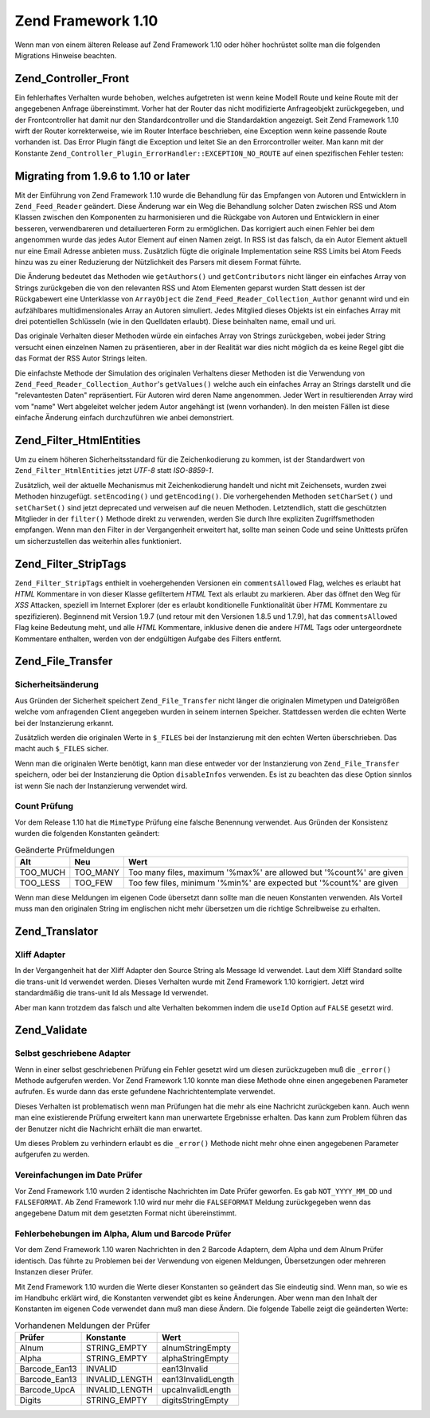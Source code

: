 .. _migration.110:

Zend Framework 1.10
===================

Wenn man von einem älteren Release auf Zend Framework 1.10 oder höher hochrüstet sollte man die folgenden
Migrations Hinweise beachten.

.. _migration.110.zend.controller.front:

Zend_Controller_Front
---------------------

Ein fehlerhaftes Verhalten wurde behoben, welches aufgetreten ist wenn keine Modell Route und keine Route mit der
angegebenen Anfrage übereinstimmt. Vorher hat der Router das nicht modifizierte Anfrageobjekt zurückgegeben, und
der Frontcontroller hat damit nur den Standardcontroller und die Standardaktion angezeigt. Seit Zend Framework 1.10
wirft der Router korrekterweise, wie im Router Interface beschrieben, eine Exception wenn keine passende Route
vorhanden ist. Das Error Plugin fängt die Exception und leitet Sie an den Errorcontroller weiter. Man kann mit der
Konstante ``Zend_Controller_Plugin_ErrorHandler::EXCEPTION_NO_ROUTE`` auf einen spezifischen Fehler testen:

.. code-block:: php
   :linenos:

   /**
    * Vor 1.10
    */
       public function errorAction()
       {
           $errors = $this->_getParam('error_handler');

           switch ($errors->type) {
               case Zend_Controller_Plugin_ErrorHandler::EXCEPTION_NO_CONTROLLER:
               case Zend_Controller_Plugin_ErrorHandler::EXCEPTION_NO_ACTION:
       // ...

   /**
    * Ab 1.10
    */
       public function errorAction()
       {
           $errors = $this->_getParam('error_handler');

           switch ($errors->type) {
               case Zend_Controller_Plugin_ErrorHandler::EXCEPTION_NO_ROUTE:
               case Zend_Controller_Plugin_ErrorHandler::EXCEPTION_NO_CONTROLLER:
               case Zend_Controller_Plugin_ErrorHandler::EXCEPTION_NO_ACTION:
        // ...

.. _migration.110.zend.feed.reader:

Migrating from 1.9.6 to 1.10 or later
-------------------------------------

Mit der Einführung von Zend Framework 1.10 wurde die Behandlung für das Empfangen von Autoren und Entwicklern in
``Zend_Feed_Reader`` geändert. Diese Änderung war ein Weg die Behandlung solcher Daten zwischen RSS und Atom
Klassen zwischen den Komponenten zu harmonisieren und die Rückgabe von Autoren und Entwicklern in einer besseren,
verwendbareren und detailuerteren Form zu ermöglichen. Das korrigiert auch einen Fehler bei dem angenommen wurde
das jedes Autor Element auf einen Namen zeigt. In RSS ist das falsch, da ein Autor Element aktuell nur eine Email
Adresse anbieten muss. Zusätzlich fügte die originale Implementation seine RSS Limits bei Atom Feeds hinzu was zu
einer Reduzierung der Nützlichkeit des Parsers mit diesem Format führte.

Die Änderung bedeutet das Methoden wie ``getAuthors()`` und ``getContributors`` nicht länger ein einfaches Array
von Strings zurückgeben die von den relevanten RSS und Atom Elementen geparst wurden Statt dessen ist der
Rückgabewert eine Unterklasse von ``ArrayObject`` die ``Zend_Feed_Reader_Collection_Author`` genannt wird und ein
aufzählbares multidimensionales Array an Autoren simuliert. Jedes Mitglied dieses Objekts ist ein einfaches Array
mit drei potentiellen Schlüsseln (wie in den Quelldaten erlaubt). Diese beinhalten name, email und uri.

Das originale Verhalten dieser Methoden würde ein einfaches Array von Strings zurückgeben, wobei jeder String
versucht einen einzelnen Namen zu präsentieren, aber in der Realität war dies nicht möglich da es keine Regel
gibt die das Format der RSS Autor Strings leiten.

Die einfachste Methode der Simulation des originalen Verhaltens dieser Methoden ist die Verwendung von
``Zend_Feed_Reader_Collection_Author``'s ``getValues()`` welche auch ein einfaches Array an Strings darstellt und
die "relevantesten Daten" repräsentiert. Für Autoren wird deren Name angenommen. Jeder Wert in resultierenden
Array wird vom "name" Wert abgeleitet welcher jedem Autor angehängt ist (wenn vorhanden). In den meisten Fällen
ist diese einfache Änderung einfach durchzuführen wie anbei demonstriert.

.. code-block:: php
   :linenos:

   /**
    * In 1.9.6
    */
   $feed = Zend_Feed_Reader::import('http://example.com/feed');
   $authors = $feed->getAuthors();

   /**
    * Äquivalent in 1.10
    */
   $feed = Zend_Feed_Reader::import('http://example.com/feed');
   $authors = $feed->getAuthors()->getValues();

.. _migration.110.zend.filter.html-entities:

Zend_Filter_HtmlEntities
------------------------

Um zu einem höheren Sicherheitsstandard für die Zeichenkodierung zu kommen, ist der Standardwert von
``Zend_Filter_HtmlEntities`` jetzt *UTF-8* statt *ISO-8859-1*.

Zusätzlich, weil der aktuelle Mechanismus mit Zeichenkodierung handelt und nicht mit Zeichensets, wurden zwei
Methoden hinzugefügt. ``setEncoding()`` und ``getEncoding()``. Die vorhergehenden Methoden ``setCharSet()`` und
``setCharSet()`` sind jetzt deprecated und verweisen auf die neuen Methoden. Letztendlich, statt die geschützten
Mitglieder in der ``filter()`` Methode direkt zu verwenden, werden Sie durch Ihre expliziten Zugriffsmethoden
empfangen. Wenn man den Filter in der Vergangenheit erweitert hat, sollte man seinen Code und seine Unittests
prüfen um sicherzustellen das weiterhin alles funktioniert.

.. _migration.110.zend.filter.strip-tags:

Zend_Filter_StripTags
---------------------

``Zend_Filter_StripTags`` enthielt in voehergehenden Versionen ein ``commentsAllowed`` Flag, welches es erlaubt hat
*HTML* Kommentare in von dieser Klasse gefiltertem *HTML* Text als erlaubt zu markieren. Aber das öffnet den Weg
für *XSS* Attacken, speziell im Internet Explorer (der es erlaubt konditionelle Funktionalität über *HTML*
Kommentare zu spezifizieren). Beginnend mit Version 1.9.7 (und retour mit den Versionen 1.8.5 und 1.7.9), hat das
``commentsAllowed`` Flag keine Bedeutung meht, und alle *HTML* Kommentare, inklusive denen die andere *HTML* Tags
oder untergeordnete Kommentare enthalten, werden von der endgültigen Aufgabe des Filters entfernt.

.. _migration.110.zend.file.transfer:

Zend_File_Transfer
------------------

.. _migration.110.zend.file.transfer.files:

Sicherheitsänderung
^^^^^^^^^^^^^^^^^^^

Aus Gründen der Sicherheit speichert ``Zend_File_Transfer`` nicht länger die originalen Mimetypen und
Dateigrößen welche vom anfragenden Client angegeben wurden in seinem internen Speicher. Stattdessen werden die
echten Werte bei der Instanzierung erkannt.

Zusätzlich werden die originalen Werte in ``$_FILES`` bei der Instanzierung mit den echten Werten überschrieben.
Das macht auch ``$_FILES`` sicher.

Wenn man die originalen Werte benötigt, kann man diese entweder vor der Instanzierung von ``Zend_File_Transfer``
speichern, oder bei der Instanzierung die Option ``disableInfos`` verwenden. Es ist zu beachten das diese Option
sinnlos ist wenn Sie nach der Instanzierung verwendet wird.

.. _migration.110.zend.file.transfer.count:

Count Prüfung
^^^^^^^^^^^^^

Vor dem Release 1.10 hat die ``MimeType`` Prüfung eine falsche Benennung verwendet. Aus Gründen der Konsistenz
wurden die folgenden Konstanten geändert:

.. _migration.110.zend.file.transfer.count.table:

.. table:: Geänderte Prüfmeldungen

   +--------+--------+-------------------------------------------------------------------+
   |Alt     |Neu     |Wert                                                               |
   +========+========+===================================================================+
   |TOO_MUCH|TOO_MANY|Too many files, maximum '%max%' are allowed but '%count%' are given|
   +--------+--------+-------------------------------------------------------------------+
   |TOO_LESS|TOO_FEW |Too few files, minimum '%min%' are expected but '%count%' are given|
   +--------+--------+-------------------------------------------------------------------+

Wenn man diese Meldungen im eigenen Code übersetzt dann sollte man die neuen Konstanten verwenden. Als Vorteil
muss man den originalen String im englischen nicht mehr übersetzen um die richtige Schreibweise zu erhalten.

.. _migration.110.zend.translator:

Zend_Translator
---------------

.. _migration.110.zend.translator.xliff:

Xliff Adapter
^^^^^^^^^^^^^

In der Vergangenheit hat der Xliff Adapter den Source String als Message Id verwendet. Laut dem Xliff Standard
sollte die trans-unit Id verwendet werden. Dieses Verhalten wurde mit Zend Framework 1.10 korrigiert. Jetzt wird
standardmäßig die trans-unit Id als Message Id verwendet.

Aber man kann trotzdem das falsch und alte Verhalten bekommen indem die ``useId`` Option auf ``FALSE`` gesetzt
wird.

.. code-block:: php
   :linenos:

   $trans = new Zend_Translator(
       'xliff', '/path/to/source', $locale, array('useId' => false)
   );

.. _migration.110.zend.validate:

Zend_Validate
-------------

.. _migration.110.zend.validate.selfwritten:

Selbst geschriebene Adapter
^^^^^^^^^^^^^^^^^^^^^^^^^^^

Wenn in einer selbst geschriebenen Prüfung ein Fehler gesetzt wird um diesen zurückzugeben muß die ``_error()``
Methode aufgerufen werden. Vor Zend Framework 1.10 konnte man diese Methode ohne einen angegebenen Parameter
aufrufen. Es wurde dann das erste gefundene Nachrichtentemplate verwendet.

Dieses Verhalten ist problematisch wenn man Prüfungen hat die mehr als eine Nachricht zurückgeben kann. Auch wenn
man eine existierende Prüfung erweitert kann man unerwartete Ergebnisse erhalten. Das kann zum Problem führen das
der Benutzer nicht die Nachricht erhält die man erwartet.

.. code-block:: php
   :linenos:

   My_Validator extends Zend_Validate_Abstract
   {
       public isValid($value)
       {
           ...
           $this->_error(); // Unerwartete Ergebnisse zwischen verschiedenen OS
           ...
       }
   }

Um dieses Problem zu verhindern erlaubt es die ``_error()`` Methode nicht mehr ohne einen angegebenen Parameter
aufgerufen zu werden.

.. code-block:: php
   :linenos:

   My_Validator extends Zend_Validate_Abstract
   {
       public isValid($value)
       {
           ...
           $this->_error(self::MY_ERROR);
           // Definierter Fehler, keine unerwarteten Ergebnisse
           ...
       }
   }

.. _migration.110.zend.validate.datevalidator:

Vereinfachungen im Date Prüfer
^^^^^^^^^^^^^^^^^^^^^^^^^^^^^^

Vor Zend Framework 1.10 wurden 2 identische Nachrichten im Date Prüfer geworfen. Es gab ``NOT_YYYY_MM_DD`` und
``FALSEFORMAT``. Ab Zend Framework 1.10 wird nur mehr die ``FALSEFORMAT`` Meldung zurückgegeben wenn das
angegebene Datum mit dem gesetzten Format nicht übereinstimmt.

.. _migration.110.zend.validate.barcodevalidator:

Fehlerbehebungen im Alpha, Alum und Barcode Prüfer
^^^^^^^^^^^^^^^^^^^^^^^^^^^^^^^^^^^^^^^^^^^^^^^^^^

Vor dem Zend Framework 1.10 waren Nachrichten in den 2 Barcode Adaptern, dem Alpha und dem Alnum Prüfer identisch.
Das führte zu Problemen bei der Verwendung von eigenen Meldungen, Übersetzungen oder mehreren Instanzen dieser
Prüfer.

Mit Zend Framework 1.10 wurden die Werte dieser Konstanten so geändert das Sie eindeutig sind. Wenn man, so wie es
im Handbuhc erklärt wird, die Konstanten verwendet gibt es keine Änderungen. Aber wenn man den Inhalt der
Konstanten im eigenen Code verwendet dann muß man diese Ändern. Die folgende Tabelle zeigt die geänderten Werte:

.. _migration.110.zend.validate.barcodevalidator.table:

.. table:: Vorhandenen Meldungen der Prüfer

   +-------------+--------------+------------------+
   |Prüfer       |Konstante     |Wert              |
   +=============+==============+==================+
   |Alnum        |STRING_EMPTY  |alnumStringEmpty  |
   +-------------+--------------+------------------+
   |Alpha        |STRING_EMPTY  |alphaStringEmpty  |
   +-------------+--------------+------------------+
   |Barcode_Ean13|INVALID       |ean13Invalid      |
   +-------------+--------------+------------------+
   |Barcode_Ean13|INVALID_LENGTH|ean13InvalidLength|
   +-------------+--------------+------------------+
   |Barcode_UpcA |INVALID_LENGTH|upcaInvalidLength |
   +-------------+--------------+------------------+
   |Digits       |STRING_EMPTY  |digitsStringEmpty |
   +-------------+--------------+------------------+


